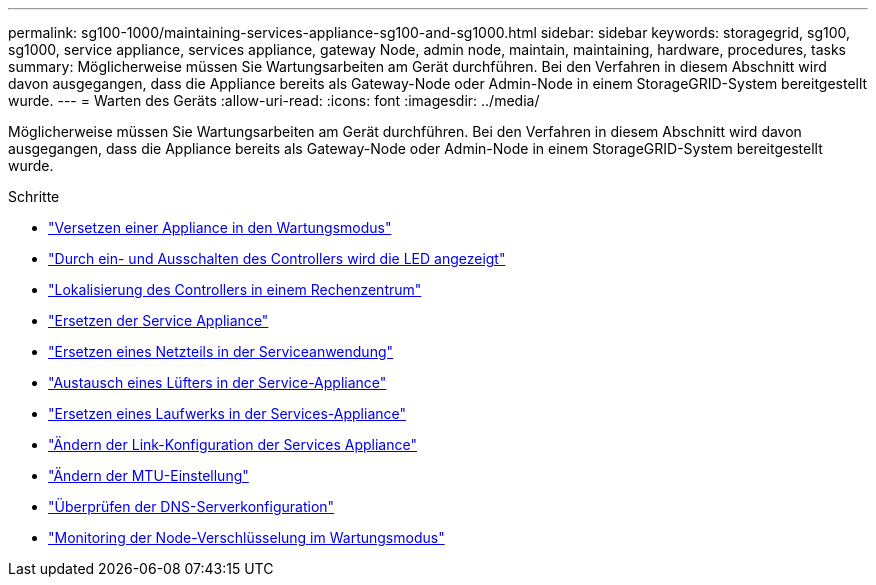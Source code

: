 ---
permalink: sg100-1000/maintaining-services-appliance-sg100-and-sg1000.html 
sidebar: sidebar 
keywords: storagegrid, sg100, sg1000, service appliance, services appliance, gateway Node, admin node, maintain, maintaining, hardware, procedures, tasks 
summary: Möglicherweise müssen Sie Wartungsarbeiten am Gerät durchführen. Bei den Verfahren in diesem Abschnitt wird davon ausgegangen, dass die Appliance bereits als Gateway-Node oder Admin-Node in einem StorageGRID-System bereitgestellt wurde. 
---
= Warten des Geräts
:allow-uri-read: 
:icons: font
:imagesdir: ../media/


[role="lead"]
Möglicherweise müssen Sie Wartungsarbeiten am Gerät durchführen. Bei den Verfahren in diesem Abschnitt wird davon ausgegangen, dass die Appliance bereits als Gateway-Node oder Admin-Node in einem StorageGRID-System bereitgestellt wurde.

.Schritte
* link:placing-appliance-into-maintenance-mode.html["Versetzen einer Appliance in den Wartungsmodus"]
* link:turning-controller-identify-led-on-and-off.html["Durch ein- und Ausschalten des Controllers wird die LED angezeigt"]
* link:locating-controller-in-data-center.html["Lokalisierung des Controllers in einem Rechenzentrum"]
* link:replacing-services-appliance.html["Ersetzen der Service Appliance"]
* link:replacing-power-supply-in-services-appliance.html["Ersetzen eines Netzteils in der Serviceanwendung"]
* link:replacing-fan-in-services-appliance.html["Austausch eines Lüfters in der Service-Appliance"]
* link:replacing-drive-in-services-appliance.html["Ersetzen eines Laufwerks in der Services-Appliance"]
* link:changing-link-configuration-of-services-appliance.html["Ändern der Link-Konfiguration der Services Appliance"]
* link:changing-mtu-setting.html["Ändern der MTU-Einstellung"]
* link:checking-dns-server-configuration.html["Überprüfen der DNS-Serverkonfiguration"]
* link:monitoring-node-encryption-in-maintenance-mode.html["Monitoring der Node-Verschlüsselung im Wartungsmodus"]

